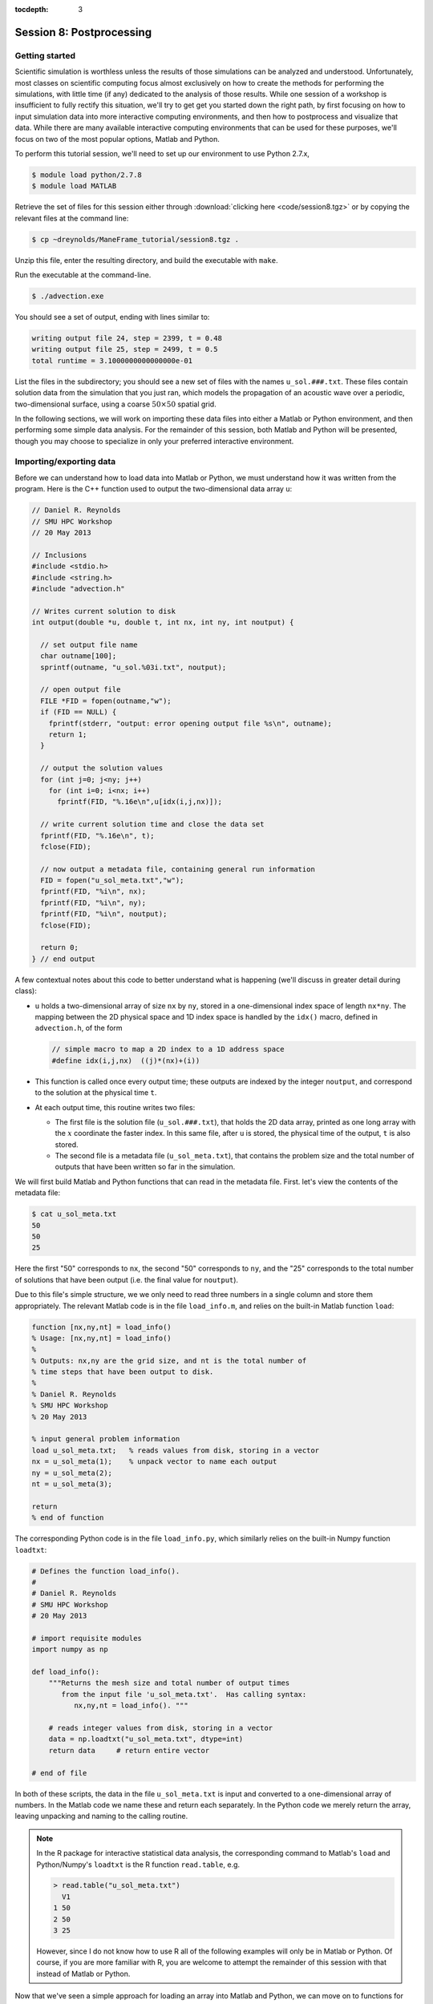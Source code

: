 :tocdepth: 3


.. _session8:

*****************************************************
Session 8: Postprocessing
*****************************************************




Getting started
================================================

Scientific simulation is worthless unless the results of those
simulations can be analyzed and understood.  Unfortunately, most
classes on scientific computing focus almost exclusively on how to
create the methods for performing the simulations, with little time
(if any) dedicated to the analysis of those results.  While one
session of a workshop is insufficient to fully rectify this situation,
we'll try to get get you started down the right path, by first
focusing on how to input simulation data into more interactive
computing environments, and then how to postprocess and visualize that
data.  While there are many available interactive computing
environments that can be used for these purposes, we'll focus on two
of the most popular options, Matlab and Python.


To perform this tutorial session, we'll need to set up our environment
to use Python 2.7.x,

.. code-block:: bash

   $ module load python/2.7.8
   $ module load MATLAB


Retrieve the set of files for this session either through
:download:`clicking here <code/session8.tgz>` or by copying the
relevant files at the command line:

.. code-block:: bash

   $ cp ~dreynolds/ManeFrame_tutorial/session8.tgz .

Unzip this file, enter the resulting directory, and build the
executable with ``make``.

Run the executable at the command-line.

.. code-block:: bash

   $ ./advection.exe

You should see a set of output, ending with lines similar to:

.. code-block:: text

   writing output file 24, step = 2399, t = 0.48
   writing output file 25, step = 2499, t = 0.5
   total runtime = 3.1000000000000000e-01

List the files in the subdirectory; you should see a new set of files
with the names ``u_sol.###.txt``.  These files contain solution data from
the simulation that you just ran, which models the propagation of an
acoustic wave over a periodic, two-dimensional surface, using a coarse
:math:`50 \times 50` spatial grid.

In the following sections, we will work on importing these data files
into either a Matlab or Python environment, and then performing some
simple data analysis.  For the remainder of this session, both Matlab
and Python will be presented, though you may choose to specialize in
only your preferred interactive environment.




Importing/exporting data
================================================

Before we can understand how to load data into Matlab or Python, we
must understand how it was written from the program.  Here is the C++
function used to output the two-dimensional data array ``u``:

.. code-block:: c++

   // Daniel R. Reynolds
   // SMU HPC Workshop
   // 20 May 2013

   // Inclusions
   #include <stdio.h>
   #include <string.h>
   #include "advection.h"

   // Writes current solution to disk
   int output(double *u, double t, int nx, int ny, int noutput) {

     // set output file name
     char outname[100];
     sprintf(outname, "u_sol.%03i.txt", noutput);

     // open output file
     FILE *FID = fopen(outname,"w");
     if (FID == NULL) {
       fprintf(stderr, "output: error opening output file %s\n", outname);
       return 1;
     }

     // output the solution values 
     for (int j=0; j<ny; j++) 
       for (int i=0; i<nx; i++) 
         fprintf(FID, "%.16e\n",u[idx(i,j,nx)]);

     // write current solution time and close the data set
     fprintf(FID, "%.16e\n", t);
     fclose(FID);
    
     // now output a metadata file, containing general run information
     FID = fopen("u_sol_meta.txt","w");
     fprintf(FID, "%i\n", nx);
     fprintf(FID, "%i\n", ny);
     fprintf(FID, "%i\n", noutput);
     fclose(FID);

     return 0;
   } // end output


A few contextual notes about this code to better understand what is
happening (we'll discuss in greater detail during class):

* ``u`` holds a two-dimensional array of size ``nx`` by ``ny``, stored
  in a one-dimensional index space of length ``nx*ny``.  The mapping
  between the 2D physical space and 1D index space is handled by the
  ``idx()`` macro, defined in ``advection.h``, of the form

  .. code-block:: c++

     // simple macro to map a 2D index to a 1D address space
     #define idx(i,j,nx)  ((j)*(nx)+(i))

* This function is called once every output time; these outputs are
  indexed by the integer ``noutput``, and correspond to the solution
  at the physical time ``t``.

* At each output time, this routine writes two files: 

  * The first file is the solution file (``u_sol.###.txt``), that
    holds the 2D data array, printed as one long array with the
    :math:`x` coordinate the faster index.  In this same file, after
    ``u`` is stored, the physical time of the output, ``t`` is
    also stored. 

  * The second file is a metadata file (``u_sol_meta.txt``), that
    contains the problem size and the total number of outputs that
    have been written so far in the simulation. 


We will first build Matlab and Python functions that can read in the
metadata file.  First. let's view the contents of the metadata file:

.. code-block:: text

   $ cat u_sol_meta.txt 
   50
   50
   25

Here the first "50" corresponds to ``nx``, the second "50" corresponds
to ``ny``, and the "25" corresponds to the total number of solutions
that have been output (i.e. the final value for ``noutput``).  

Due to this file's simple structure, we we only need to read three
numbers in a single column and store them appropriately.  The relevant
Matlab code is in the file ``load_info.m``, and relies on the built-in
Matlab function ``load``:

.. index:: 
   pair: load_info(); Matlab

.. code-block:: matlab

   function [nx,ny,nt] = load_info()
   % Usage: [nx,ny,nt] = load_info()
   %
   % Outputs: nx,ny are the grid size, and nt is the total number of
   % time steps that have been output to disk.
   %
   % Daniel R. Reynolds
   % SMU HPC Workshop
   % 20 May 2013

   % input general problem information
   load u_sol_meta.txt;   % reads values from disk, storing in a vector
   nx = u_sol_meta(1);    % unpack vector to name each output
   ny = u_sol_meta(2);
   nt = u_sol_meta(3);
   
   return
   % end of function

The corresponding Python code is in the file ``load_info.py``, which
similarly relies on the built-in Numpy function ``loadtxt``:

.. index:: 
   pair: load_info(); Python

.. code-block:: python

   # Defines the function load_info().
   #
   # Daniel R. Reynolds
   # SMU HPC Workshop
   # 20 May 2013

   # import requisite modules
   import numpy as np

   def load_info():
       """Returns the mesh size and total number of output times 
          from the input file 'u_sol_meta.txt'.  Has calling syntax:
             nx,ny,nt = load_info(). """
       
       # reads integer values from disk, storing in a vector
       data = np.loadtxt("u_sol_meta.txt", dtype=int)
       return data     # return entire vector

   # end of file

In both of these scripts, the data in the file ``u_sol_meta.txt`` is
input and converted to a one-dimensional array of numbers.  In the
Matlab code we name these and return each separately.  In the Python
code we merely return the array, leaving unpacking and naming to the
calling routine. 

.. note::

   In the R package for interactive statistical data analysis, the
   corresponding command to Matlab's ``load`` and Python/Numpy's
   ``loadtxt`` is the R function ``read.table``, e.g. 

   .. code-block:: text

      > read.table("u_sol_meta.txt")
        V1
      1 50
      2 50
      3 25

   However, since I do not know how to use R all of the following
   examples will only be in Matlab or Python.  Of course, if you are
   more familiar with R, you are welcome to attempt the remainder of
   this session with that instead of Matlab or Python.

Now that we've seen a simple approach for loading an array into Matlab
and Python, we can move on to functions for reading the larger
``u_sol.###.txt`` files.  As with the above functions, since the data
is output in a single (but very long) column of numbers, we may use
``load`` or ``loadtxt`` to input the data.  Once this data has been
read in, however, we will then split it into the solution component,
``u``, and the current time, ``t``.  Since ``u`` holds a
two-dimensional array, but is stored in a flattened one-dimensional
format, we can use ``reshape`` (the same command in both Matlab and
Python) to convert it from the one-dimensional to the two-dimensional
representation.

First, the Matlab code, ``load_data_2d.m``:

.. index:: 
   pair: load_data_2d(); Matlab

.. code-block:: matlab

   function [t,u] = load_data_2d(tstep)
   % Usage: [t,u] = load_data_2d(tstep)
   %
   % Input: tstep is an integer denoting which time step output to load
   % 
   % Outputs: t is the physical time, and u is the 2D array containing
   % the result at the requested time step 
   %
   % Daniel R. Reynolds
   % SMU HPC Workshop
   % 20 May 2013
   
   % input general problem information
   [nx,ny,nt] = load_info();
   
   % ensure that tstep is allowable
   if (tstep < 0 || tstep > nt) 
      error('load_data_2d error: illegal tstep')
   end
   
   % set filename string and load as a long 1-dimensional array
   infile = sprintf('u_sol.%03i.txt',tstep);
   data = load(infile);
         
   % separate data array from current time, and reshape data into 2D
   u1D = data(1:end-1);
   t = data(end);
   u = reshape(u1D, [nx, ny]);      
  
   return

and here is the corresponding Python code, ``load_data_2d.py``:

.. index:: 
   pair: load_data_2d(); Python

.. code-block:: python

   # Defines the function load_data_2d().
   #
   # Daniel R. Reynolds
   # SMU HPC Workshop
   # 20 May 2013
   
   # import requisite modules
   import numpy as np
   from load_info import load_info
   
   def load_data_2d(tstep):
       """Returns the solution over the mesh for a given time snapshot.  
          Has calling syntax:
             t,u = load_data_2d(tstep)
          Input: tstep is an integer denoting which time step output to load.
          Outputs: t is the physical time, and u is the 2D array containing 
                   the result at the requested time step."""
   
       # load the parallelism information
       nx,ny,nt = load_info()
   
       # check that tstep is allowed
       if (tstep < 0 or tstep > nt):
           print 'load_data_2d error: illegal tstep!'
           return
   
       # determine data file name and load as a long 1-dimensional array
       infile = 'u_sol.' + repr(tstep).zfill(3) + '.txt' 
       data = np.loadtxt(infile, dtype=np.double)
   
       # separate data array from current time and reshape data into 2D
       u1D = data[:len(data)-1]
       t = data[-1];
       u = np.reshape(u1D, (nx,ny), order='F')
   
       return [t,u]


How these work:

* These routines take as input an integer, ``tstep``, that corresponds
  to the desired time step output file (the ``###`` in the file
  name). 

* They then call the corresponding ``load_info`` function to find out
  the two-dimensional domain size and the total number of time steps
  written to disk, and perform a quick check to see whether ``tstep``
  is an allowable time step index.
  
  * *Matlab:* The function namespace for Matlab corresponds to all
    ".m" files in the current folder, followed by all built-in
    functions.  So as long as both of the scripts  ``load_info.m`` and
    ``load_data_2d.m`` are in the same folder, the ``load_data_2d``
    function can call the ``load_info`` function automatically.

  * *Python:* Since Python protects the namespace by default, any
    non-built-in Python functions from other files must be loaded before
    they may be executed.  As a result, ``load_data_2d.py`` must import
    the ``load_info`` function from the ``load_data.py`` file before it
    may be used (*note: the ".py" extension for the ``load_data.py``
    file is assumed, and should not be added to the "from" portion of
    the ``import`` command*).

* The routine then combines the time step index into a string that
  represents the correct file name (e.g. ``u_sol.006.txt``), and calls
  the relevant ``load`` or ``loadtxt`` routine to input the data.

* The routine then splits the data into the one-dimensional version of
  ``u`` (called ``u1D``) and ``t``, before reshaping ``u1D`` into a
  two-dimensional version of the solution, before returning the values.

.. note:: 

   .. index:: C vs Fortran ordering

   In the Python version, we must specify that the data is
   ordered in "Fortran" style, i.e. that the first index is the fastest
   (as opposed to "C" style, where the first index is the slowest).
   Fortran ordering is the default in Matlab, whereas C ordering is
   the default in Python.  This output was written in "Fortran" style,
   so we use that here.

These data input routines can be used by Matlab or Python scripts to
first read in the data, before either performing analysis or plotting.

A few general comments on the above approach:

* By storing the values as raw text, these files are larger than
  necessary.  In this example the files are not too large (~58 KB
  each), but in more realistic simulations it would be preferred to
  store data in a more compressed format.  Two approaches for this are
  to:

  a. Zip each file after it is written to disk, through using library
     routines (e.g. ``libz``, ``libzip``, ``libgzip``), and the
     uncompress them when reading.  If the file is compressed with
     ``gzip``, Numpy's ``loadtxt`` routine will automatically unzip as
     it reads.

  b. Write the data to disk in binary format.

* Performance-wise, it is best to write out data in the
  order in which it is stored in memory during the simulation.  In
  this example, the data is stored with the ``x`` index being the
  fastest, hence the "Fortran" ordering of the data file.

.. index:: HDF5, netCDF

High-quality alternatives to such manual I/O approaches abound.  Two
popular I/O libraries in high-performance computing are `HDF5
<http://www.hdfgroup.org/HDF5/>`_ and `netCDF
<http://www.unidata.ucar.edu/software/netcdf/>`_.  Both of these
libraries have the following benefits over doing things manually:

* Natively output in binary format for smaller file sizes.

* Allow you to output descriptive information in addition to just the
  data (e.g. units of each field, version of the code).

* Allow you to output multiple items to the same file (e.g. density,
  momentum, energy).

* Support parallel computing, allowing many MPI tasks to write to the
  same file.

* Professional visualization utilities typically have readers built-in
  for these file types.

* Have data input utilities in both Matlab and Python:

  * Matlab/HDF5: ``h5create``, ``h5disp``, ``h5info``, ``h5read``,
    ``h5readatt``, ``h5write``, ``h5writeatt``.  All are built into
    Matlab (see `this Matlab help page
    <http://www.mathworks.com/help/matlab/high-level-functions.html>`_
    for information).

  * Matlab/netCDF: although not built into Matlab, there are
    contributed versions of netCDF readers on `Matlab Central
    <http://www.mathworks.com/matlabcentral/fileexchange/15177-netcdf-reader>`_. 

  * Python/HDF5: the Python module ``h5py`` contains a full Pythonic
    interface to the HDF5 data format (`click here for more
    information on h5py <https://code.google.com/p/h5py/>`_).

  * Python/netCDF: the Python module ``netcdf4-python`` contains
    interfaces to the majority of netCDF (`click here for more
    information on netcdf4-python
    <https://code.google.com/p/netcdf4-python/>`_). 

* Last but not least: someone else writes and debugs the code,
  allowing you to focus on your work instead of spending your time
  fiddling with I/O.



Post-processing 
================================================

We will now use the above data input routines to do some
post-processing of these simulated results.  For this example, we'll
create surface plots of the field ``u``, one for each time step, and
write them to the disk.  Of course, once the data is available in our
preferred scripting environment (Matlab, Python, etc.), we can easily
perform additional data analysis, as will be included in the hands-on
exercise at the end of this session.

As we did earlier, we'll first show the code and then go through the
steps.  You may focus on your preferred computing environment, since
both scripts are functionally equivalent.

First the Matlab code, ``plot_solution.m``:

.. index:: 
   pair: plot_solution(); Matlab

.. code-block:: matlab

   % Plotting script for 2D acoustic wave propagation example
   % simulation.  This script inputs the file u_sol_meta.txt to determine
   % simulation information (grid size and total number of time steps).
   % It then calls load_data_2d() to read the solution data from each
   % time step, plotting the results (and saving them to disk).
   %
   % Daniel R. Reynolds
   % SMU HPC Workshop
   % 20 May 2013
   clear
   
   % input general problem information
   [nx,ny,nt] = load_info();
   
   % loop over time steps
   for tstep = 0:nt
   
      % load time step data
      [t,u] = load_data_2d(tstep);
   
      % plot current solution (and save to disk)
      xvals = linspace(0,1,nx);
      yvals = linspace(0,1,ny);
      h = surf(yvals,xvals,u);
      shading flat
      view([50 44])
      axis([0, 1, 0, 1, -1, 1])
      xlabel('x','FontSize',14), ylabel('y','FontSize',14)
      title(sprintf('u(x,y) at t = %g, mesh = %ix%i',t,nx,ny),'FontSize',14)
      pfile = sprintf('u_surf.%03i.png',tstep);
      saveas(h,pfile);
      
      %disp('pausing: hit enter to continue')
      %pause
   end

and then the Python code, ``plot_solution.py``:

.. index:: 
   pair: plot_solution(); Python

.. code-block:: python

   # Plotting script for 2D acoustic wave propagation example
   # simulation.  This script calls load_info() to determine
   # simulation information (grid size and total number of time steps).
   # It then calls load_data_2d() to read the solution data from each
   # time step, plotting the results (and saving them to disk).
   #
   # Daniel R. Reynolds
   # SMU HPC Workshop
   # 20 May 2013
   
   # import the requisite modules
   from pylab import *
   import numpy as np
   from mpl_toolkits.mplot3d import Axes3D
   from matplotlib import cm
   import matplotlib.pyplot as plt
   from load_info import load_info
   from load_data_2d import load_data_2d
   
   # input general problem information
   nx,ny,nt = load_info()
   
   # iterate over time steps
   for tstep in range(nt+1):
   
       # input solution at this time
       t,u = load_data_2d(tstep)
   
       # set string constants for output plots, current time, mesh size
       pname = 'u_surf.' + repr(tstep).zfill(3) + '.png'
       tstr = repr(round(t,4))
       nxstr = repr(nx)
       nystr = repr(ny)
   
       # set x and y meshgrid objects
       xspan = np.linspace(0.0, 1.0, nx)
       yspan = np.linspace(0.0, 1.0, ny)
       X,Y = np.meshgrid(xspan,yspan)
   
       # plot current solution as a surface, and save to disk
       fig = plt.figure(1)
       ax = fig.add_subplot(111, projection='3d')
       ax.plot_surface(X, Y, u, rstride=1, cstride=1, cmap=cm.jet,
                       linewidth=0, antialiased=True, shade=True)
       ax.set_xlabel('y')
       ax.set_ylabel('x')
       title('u(x,y) at t = ' + tstr + ', mesh = ' + nxstr + 'x' + nystr)
       savefig(pname)
   
       #ion()
       #plt.show()
       #ioff()
       #raw_input('pausing: hit enter to continue')

       plt.close()
   
   # end of script


How these work:

* These first call ``load_info`` to determine the simulation grid size
  and total number of time steps that have been output to disk.

* These then loop over each time step, and:

  * Call ``load_data_2d`` to read the simulation time and solution
    array. 

  * Create arrays for the :math:`x` and :math:`y` coordinates of each
    solution data point.

  * Plot ``u`` at that time step as a 2D surface plot, setting the
    plot labels and title appropriately.

  * Save the plot to disk in files of the form ``u_surf.###.png``.

  * (Commented out) Pause the loop until the user hits "enter".


Run this code as usual, using either Matlab,

.. code-block:: bash

   $ matlab -r plot_solution

or Python,

.. code-block:: bash

   $ python ./plot_solution.py

You should then see a set of ``.png`` images in the directory:

.. code-block:: bash

   $ ls
   Makefile          plot_solution.m   u_sol.012.txt  u_sol_meta.txt  u_surf.013.png
   advection.cpp     plot_solution.py  u_sol.013.txt  u_surf.000.png  u_surf.014.png
   advection.exe     u_sol.000.txt     u_sol.014.txt  u_surf.001.png  u_surf.015.png
   advection.h       u_sol.001.txt     u_sol.015.txt  u_surf.002.png  u_surf.016.png
   density.txt       u_sol.002.txt     u_sol.016.txt  u_surf.003.png  u_surf.017.png
   initialize.cpp    u_sol.003.txt     u_sol.017.txt  u_surf.004.png  u_surf.018.png
   input.txt         u_sol.004.txt     u_sol.018.txt  u_surf.005.png  u_surf.019.png
   load_data_2d.m    u_sol.005.txt     u_sol.019.txt  u_surf.006.png  u_surf.020.png
   load_data_2d.py   u_sol.006.txt     u_sol.020.txt  u_surf.007.png  u_surf.021.png
   load_data_2d.pyc  u_sol.007.txt     u_sol.021.txt  u_surf.008.png  u_surf.022.png
   load_info.m       u_sol.008.txt     u_sol.022.txt  u_surf.009.png  u_surf.023.png
   load_info.py      u_sol.009.txt     u_sol.023.txt  u_surf.010.png  u_surf.024.png
   load_info.pyc     u_sol.010.txt     u_sol.024.txt  u_surf.011.png  u_surf.025.png
   output.cpp        u_sol.011.txt     u_sol.025.txt  u_surf.012.png



You can view these plots on ManeFrame with the command, e.g.

.. code-block:: bash

   $ display u_surf.009.png

Alternately, you can open them all and cycle through them by
right-clicking and selecting "Next":

.. code-block:: bash

   $ display u_surf.*.png





Advanced visualization
================================================


A few difficulties with using either Matlab or Python for data
visualization include:

* Difficulty dealing with three-dimensional plotting: while slices and
  projections are simple, 3D data sets require much more interactive
  visualization, including isocontour surface plots, moving slices,
  rotating, etc.

* Difficulty dealing with data output from parallel simulations: you
  need to read in each processor's data file and glue them together
  manually, and such in-core processing is impossible when the data
  sets grow too large.

As a result, there are a variety of high-quality visualization
packages that are designed for interactive 3D visualization, as
discussed below.  None of these are installed on ManeFrame at present,
though all are freely-available and open-source, so if you need/want
one you should make a request to the ManeFrame system administrators.


.. index:: Mayavi

Mayavi
--------------------------------------------------

Mayavi is a Python plotting package designed primarily for interactive
3D visualization. See:

* `Mayavi Documentation <http://code.enthought.com/projects/mayavi/docs/development/html/mayavi/index.html>`_
* `Mayavi Gallery <http://code.enthought.com/projects/mayavi/docs/development/html/mayavi/auto/examples.html>`_


.. index:: VisIt

VisIt
--------------------------------------------------

`VisIt <https://wci.llnl.gov/codes/visit>`_ is an open source
visualization package being developed at `Lawrence Livermore National
Laboratory <http://www.llnl.gov>`_. It is designed for large-scale
visualization problems (i.e. large data sets, rendered in parallel).
VisIt has a GUI interface, as well as a Python interface for
scripting.  See:

* `VisIt Documentation <https://wci.llnl.gov/codes/visit/doc.html>`_
* `VisIt Gallery <https://wci.llnl.gov/codes/visit/gallery.html>`_
* `VisIt Tutorial <http://www.visitusers.org/index.php?title=Short_Tutorial>`_


.. index:: ParaView

ParaView
--------------------------------------------------

Like VisIt, `ParaView <http://www.paraview.org>`_ is another open
source package for large-scale visualization developed at the
U.S. Department of Energy National Labs.  It also has both a GUI
interface and a Python interface for scripting.  See:

* `ParaView Documentation
  <http://www.paraview.org/paraview/help/documentation.html>`_ 
* `ParaView Gallery
  <http://www.paraview.org/paraview/project/imagegallery.php>`_ 




Exercise
================================================

In the set of files for this session, you will find one additional
file that you have not yet used, ``density.txt``.  This is a
snapshot of a three-dimensional cosmological density field at a
redshift of approximately :math:`z = 9`.  Unlike the previous
example, this file contains only the data field itself, with no
auxiliary metadata.  Like the previous example, this data is stored in
a single column, with :math:`x` being the fastest index and :math:`z`
the slowest.  The three-dimensional grid is uniform in each direction,
(i.e. it has size :math:`N\times N\times N`) so the total number of
lines in the file should equal :math:`N^3`. 

Create a Matlab or Python script that accomplishes the following
tasks:

1. Determine the maximum density over the domain, and where it occurs.

2. Determine the minimum density over the domain, and where it occurs.

3. Determine the average density over the domain.

4. Generate the following two-dimensional plots, and save each to disk:
 
   * Slice through the center of the domain parallel to the
     :math:`xy` plane. 

   * Slice through the center of the domain parallel to the
     :math:`xz` plane. 

   * Slice through the center of the domain parallel to the
     :math:`yz` plane. 

   * Plot a projection of the density onto the :math:`xy` plane
     (i.e. add all entries in the :math:`z` direction to collapse the
     3D set to 2D).

   * Plot a projection of the density onto the :math:`xz` plane.

   * Plot a projection of the density onto the :math:`yz` plane.


*Hints*: 

* If you plot the :math:`log` of the density, you will get more
  interesting pictures.  In both Matlab and Python/Numpy, this is
  easily computed using whole-array operations, e.g. ``logd = log(d)``.

* Both Matlab and Python allow array slicing to extract a plane from
  a 3D data set, e.g. 
   
  * Matlab: ``dslice = squeeze(d(:,:,2))`` -- here, the ``squeeze``
    command may be used to eliminate the now-trivial 3rd dimension
    that has length 1.

  * Python/Numpy: ``dslice = d[:][:][2]``  or even ``dslice = d[:,:,2]``
    (both forms of syntax are equivalent for Numpy arrays).

* Both Matlab and Python/Numpy have a ``sum`` command that will add
  all values of a multi-dimensional array along a specified
  dimension.  Read their documentation to see how this works (it will
  help with the average value and with the projection plots).

* Both Matlab and Python/Numpy have ``max`` and ``min`` commands that
  can be applied to array-valued data.  Read their documentation to
  see how this works (it will help with the maximum and minimum
  values). 








.. raw:: html
   :file: counter.html

